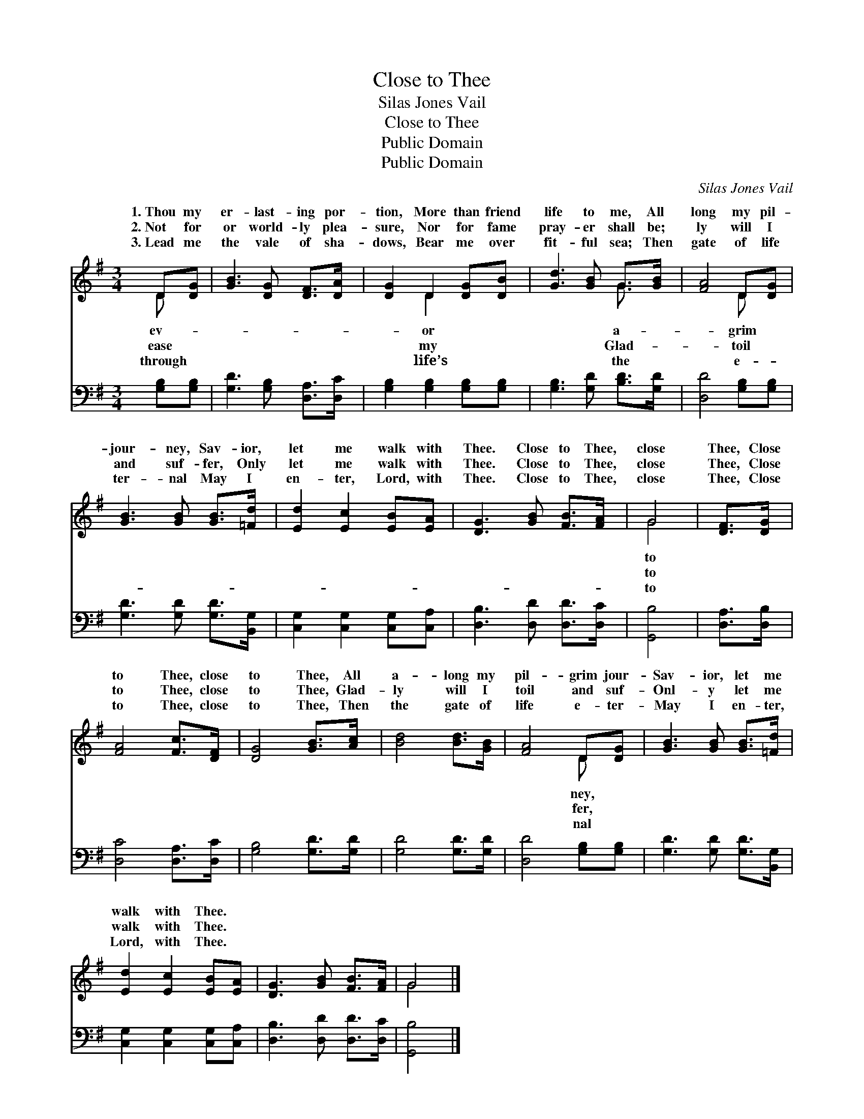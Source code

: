 X:1
T:Close to Thee
T:Silas Jones Vail
T:Close to Thee
T:Public Domain
T:Public Domain
C:Silas Jones Vail
Z:Public Domain
%%score ( 1 2 ) 3
L:1/8
M:3/4
K:G
V:1 treble 
V:2 treble 
V:3 bass 
V:1
 D[DG] | [GB]3 [DG] [DF]>[DA] | [DG]2 D2 [DG][DB] | [Gd]3 [GB] G>[GB] | [FA]4 D[DG] | %5
w: 1.~Thou my|er- last- ing por-|tion, More than friend|life to me, All|long my pil-|
w: 2.~Not for|or world- ly plea-|sure, Nor for fame|pray- er shall be;|ly will I|
w: 3.~Lead me|the vale of sha-|dows, Bear me over|fit- ful sea; Then|gate of life|
 [GB]3 [GB] [GB]>[=Fd] | [Ed]2 [Ec]2 [EB][EA] | [DG]3 [GB] [FB]>[FA] | G4 | [DF]>[DG] | %10
w: jour- ney, Sav- ior,|let me walk with|Thee. Close to Thee,|close|Thee, Close|
w: and suf- fer, Only|let me walk with|Thee. Close to Thee,|close|Thee, Close|
w: ter- nal May I|en- ter, Lord, with|Thee. Close to Thee,|close|Thee, Close|
 [FA]4 [Fc]>[DF] | [DG]4 [GB]>[Ac] | [Bd]4 [Bd]>[GB] | [FA]4 D[DG] | [GB]3 [GB] [GB]>[=Fd] | %15
w: to Thee, close|to Thee, All|a- long my|pil- grim jour-|Sav- ior, let me|
w: to Thee, close|to Thee, Glad-|ly will I|toil and suf-|Onl- y let me|
w: to Thee, close|to Thee, Then|the gate of|life e- ter-|May I en- ter,|
 [Ed]2 [Ec]2 [EB][EA] | [DG]3 [GB] [FB]>[FA] | G4 |] %18
w: walk with Thee. *|||
w: walk with Thee. *|||
w: Lord, with Thee. *|||
V:2
 D x | x6 | x2 D2 x2 | x4 G3/2 x/ | x4 D x | x6 | x6 | x6 | G4 | x2 | x6 | x6 | x6 | x4 D x | x6 | %15
w: ev-||or|a-|grim||||to|||||ney,||
w: ease||my|Glad-|toil||||to|||||fer,||
w: through||life’s|the|e-||||to|||||nal||
 x6 | x6 | G4 |] %18
w: |||
w: |||
w: |||
V:3
 [G,B,][G,B,] | [G,D]3 [G,B,] [D,A,]>[D,C] | [G,B,]2 [G,B,]2 [G,B,][G,B,] | %3
 [G,B,]3 [G,D] [B,D]>[G,D] | [D,D]4 [G,B,][G,B,] | [G,D]3 [G,D] [G,D]>[B,,G,] | %6
 [C,G,]2 [C,G,]2 [C,G,][C,A,] | [D,B,]3 [D,D] [D,D]>[D,C] | [G,,B,]4 | [D,A,]>[D,B,] | %10
 [D,C]4 [D,A,]>[D,C] | [G,B,]4 [G,D]>[G,D] | [G,D]4 [G,D]>[G,D] | [D,D]4 [G,B,][G,B,] | %14
 [G,D]3 [G,D] [G,D]>[B,,G,] | [C,G,]2 [C,G,]2 [C,G,][C,A,] | [D,B,]3 [D,D] [D,D]>[D,C] | %17
 [G,,B,]4 |] %18

